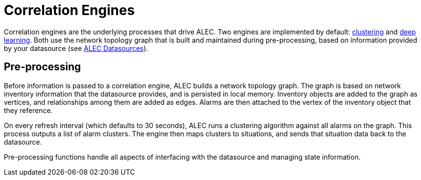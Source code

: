 
= Correlation Engines
:description: Learn how the correlation engines (clustering and deep learning) in OpenNMS's Architecture for Learning Enabled Correlation (ALEC) work.

Correlation engines are the underlying processes that drive ALEC.
Two engines are implemented by default: xref:engines/clustering.adoc[clustering] and xref:engines/deeplearning.adoc[deep learning].
Both use the network topology graph that is built and maintained during pre-processing, based on information provided by your datasource (see xref:datasources/overview.adoc[ALEC Datasources]).

== Pre-processing

Before information is passed to a correlation engine, ALEC builds a network topology graph.
The graph is based on network inventory information that the datasource provides, and is persisted in local memory.
Inventory objects are added to the graph as vertices, and relationships among them are added as edges.
Alarms are then attached to the vertex of the inventory object that they reference.

On every refresh interval (which defaults to 30 seconds), ALEC runs a clustering algorithm against all alarms on the graph.
This process outputs a list of alarm clusters.
The engine then maps clusters to situations, and sends that situation data back to the datasource.

Pre-processing functions handle all aspects of interfacing with the datasource and managing state information.
